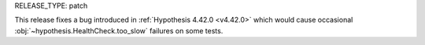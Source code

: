 RELEASE_TYPE: patch

This release fixes a bug introduced in :ref:`Hypothesis 4.42.0 <v4.42.0>` which would cause occasional 
:obj:`~hypothesis.HealthCheck.too_slow` failures on some tests.
